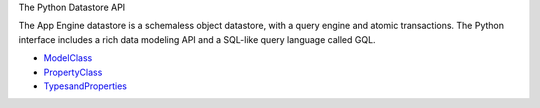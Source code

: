 The Python Datastore API

The App Engine datastore is a schemaless object datastore, with a query engine
and atomic transactions. The Python interface includes a rich data modeling API
and a SQL-like query language called GQL.

* ModelClass_
* PropertyClass_
* TypesandProperties_

.. _ModelClass: http://code.google.com/appengine/docs/python/datastore/modelclass.html

.. _PropertyClass: http://code.google.com/appengine/docs/python/datastore/propertyclass.html

.. _TypesandProperties: http://code.google.com/appengine/docs/python/datastore/typesandpropertyclasses.html

